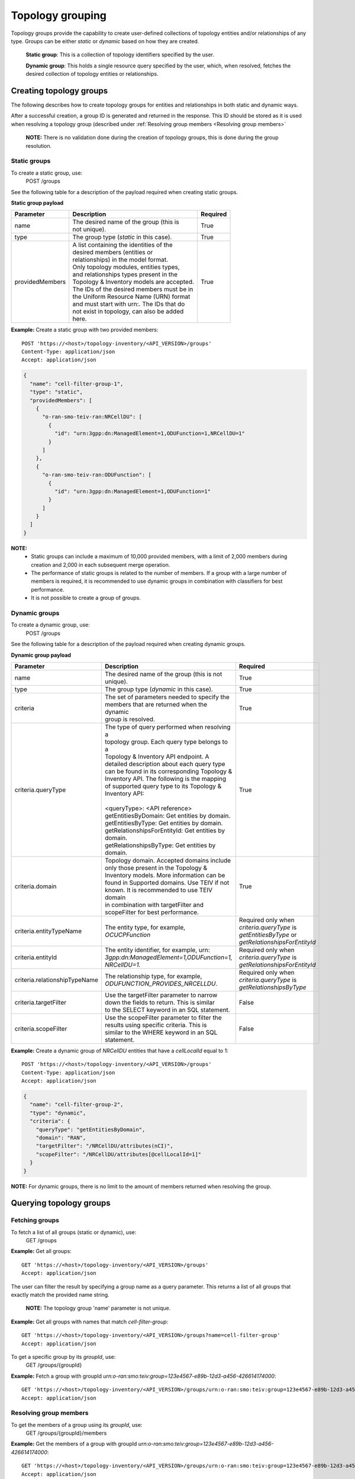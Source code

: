 .. This work is licensed under a Creative Commons Attribution 4.0 International License.
.. SPDX-License-Identifier: CC-BY-4.0
.. Copyright (C) 2024 Nordix Foundation. All rights Reserved
.. Copyright (C) 2024-2025 OpenInfra Foundation Europe. All Rights Reserved

Topology grouping
#################

Topology groups provide the capability to create user-defined
collections of topology entities and/or relationships of any
type. Groups can be either *static* or *dynamic* based on how
they are created.

    **Static group**: This is a collection of topology identifiers 
    specified by the user.

    **Dynamic group**: This holds a single resource query specified
    by the user, which, when resolved, fetches the desired collection
    of topology entities or relationships.

Creating topology groups
------------------------

The following describes how to create topology groups for entities and relationships
in both static and dynamic ways.

After a successful creation, a group ID is generated
and returned in the response. This ID should be stored as it is used when resolving
a topology group (described under
:ref:`Resolving group members <Resolving group members>`


    **NOTE:** There is no validation done during the creation of topology groups,
    this is done during the group resolution.

Static groups
=============
To create a static group, use:
    POST /groups

See the following table for a description of the payload required
when creating static groups.

**Static group payload**

+-----------------+---------------------------------------------+--------------+
| **Parameter**   | **Description**                             | **Required** |
+=================+=============================================+==============+
| name            | | The desired name of the group (this is    | True         |
|                 | | not unique).                              |              |
+-----------------+---------------------------------------------+--------------+
| type            | The group type (`static` in this case).     | True         |
+-----------------+---------------------------------------------+--------------+
| providedMembers | | A list containing the identities of the   | True         |
|                 | | desired members (entities or              |              |
|                 | | relationships) in the model format.       |              |
|                 | | Only topology modules, entities types,    |              |
|                 | | and relationships types present in the    |              |
|                 | | Topology & Inventory models are accepted. |              |
|                 | | The IDs of the desired members must be in |              |
|                 | | the Uniform Resource Name (URN) format    |              |
|                 | | and must start with urn:. The IDs that do |              |
|                 | | not exist in topology, can also be added  |              |
|                 | | here.                                     |              |
+-----------------+---------------------------------------------+--------------+

**Example:** Create a static group with two provided members:

::

   POST 'https://<host>/topology-inventory/<API_VERSION>/groups'
   Content-Type: application/json
   Accept: application/json

.. code-block:: json

    {
      "name": "cell-filter-group-1",
      "type": "static",
      "providedMembers": [
        {
          "o-ran-smo-teiv-ran:NRCellDU": [
            {
              "id": "urn:3gpp:dn:ManagedElement=1,ODUFunction=1,NRCellDU=1"
            }
          ]
        },
        {
          "o-ran-smo-teiv-ran:ODUFunction": [
            {
              "id": "urn:3gpp:dn:ManagedElement=1,ODUFunction=1"
            }
          ]
        }
      ]
    }

**NOTE:**
  - Static groups can include a maximum of 10,000 provided members,
    with a limit of 2,000 members during creation and 2,000 in each
    subsequent merge operation. 
  - The performance of static groups is related to the number of members.
    If a group with a large number of members is required, it is recommended
    to use dynamic groups in combination with classifiers for best performance.
  - It is not possible to create a group of groups.

Dynamic groups
==============

To create a dynamic group, use:
    POST /groups

See the following table for a description of the payload required
when creating dynamic groups.

**Dynamic group payload**

+-------------------------------+------------------------------------------------+--------------------------------------------------+
| **Parameter**                 | **Description**                                | **Required**                                     |
+===============================+================================================+==================================================+
| name                          | | The desired name of the group (this is not   | True                                             |
|                               | | unique).                                     |                                                  |
+-------------------------------+------------------------------------------------+--------------------------------------------------+
| type                          | The group type (`dynamic` in this case).       | True                                             |
+-------------------------------+------------------------------------------------+--------------------------------------------------+
| criteria                      | | The set of parameters needed to specify the  | True                                             |
|                               | | members that are returned when the dynamic   |                                                  |
|                               | | group is resolved.                           |                                                  |
+-------------------------------+------------------------------------------------+--------------------------------------------------+
| criteria.queryType            | | The type of query performed when resolving a | True                                             |
|                               | | topology group. Each query type belongs to a |                                                  |
|                               | | Topology & Inventory API endpoint. A         |                                                  |
|                               | | detailed description about each query type   |                                                  |
|                               | | can be found in its corresponding Topology & |                                                  |
|                               | | Inventory API. The following is the mapping  |                                                  |
|                               | | of supported query type to its Topology &    |                                                  |
|                               | | Inventory API:                               |                                                  |
|                               | |                                              |                                                  |
|                               | | <queryType>: <API reference>                 |                                                  |
|                               | | getEntitiesByDomain: Get entities by domain. |                                                  |
|                               | | getEntitiesByType: Get entities by domain.   |                                                  |
|                               | | getRelationshipsForEntityId: Get entities by |                                                  |
|                               | | domain.                                      |                                                  |
|                               | | getRelationshipsByType: Get entities by      |                                                  |
|                               | | domain.                                      |                                                  |
+-------------------------------+------------------------------------------------+--------------------------------------------------+
| criteria.domain               | | Topology domain. Accepted domains include    | True                                             |
|                               | | only those present in the Topology &         |                                                  |
|                               | | Inventory models. More information can be    |                                                  |
|                               | | found in Supported domains. Use TEIV if not  |                                                  |
|                               | | known. It is recommended to use TEIV domain  |                                                  |
|                               | | in combination with targetFilter and         |                                                  |
|                               | | scopeFilter for best performance.            |                                                  |
+-------------------------------+------------------------------------------------+--------------------------------------------------+
| criteria.entityTypeName       | The entity type, for example, `OCUCPFunction`  | | Required only when *criteria.queryType* is     |
|                               |                                                | | `getEntitiesByType` or                         |
|                               |                                                | | `getRelationshipsForEntityId`                  |
+-------------------------------+------------------------------------------------+--------------------------------------------------+
| criteria.entityId             | | The entity identifier, for example, urn:     | | Required only when *criteria.queryType* is     |
|                               | | `3gpp:dn:ManagedElement=1,ODUFunction=1,`    | | `getRelationshipsForEntityId`                  |
|                               | | `NRCellDU=1.`                                |                                                  |
+-------------------------------+------------------------------------------------+--------------------------------------------------+
| criteria.relationshipTypeName | | The relationship type, for example,          | | Required only when *criteria.queryType* is     |
|                               | | `ODUFUNCTION_PROVIDES_NRCELLDU`.             | | `getRelationshipsByType`                       |
+-------------------------------+------------------------------------------------+--------------------------------------------------+
| criteria.targetFilter         | | Use the targetFilter parameter to narrow     | False                                            |
|                               | | down the fields to return. This is similar   |                                                  |
|                               | | to the SELECT keyword in an SQL statement.   |                                                  |
+-------------------------------+------------------------------------------------+--------------------------------------------------+
| criteria.scopeFilter          | | Use the scopeFilter parameter to filter the  | False                                            |
|                               | | results using specific criteria. This is     |                                                  |
|                               | | similar to the WHERE keyword in an SQL       |                                                  |
|                               | | statement.                                   |                                                  |
+-------------------------------+------------------------------------------------+--------------------------------------------------+


**Example:** Create a dynamic group of *NRCellDU* entities that have a *cellLocalId*
equal to 1:

::

    POST 'https://<host>/topology-inventory/<API_VERSION>/groups'
    Content-Type: application/json
    Accept: application/json

.. code-block:: json

   {
     "name": "cell-filter-group-2",
     "type": "dynamic",
     "criteria": {
       "queryType": "getEntitiesByDomain",
       "domain": "RAN",
       "targetFilter": "/NRCellDU/attributes(nCI)",
       "scopeFilter": "/NRCellDU/attributes[@cellLocalId=1]"
     }
   }

**NOTE:** For dynamic groups, there is no limit to the amount of members
returned when resolving the group.

Querying topology groups
------------------------

Fetching groups
===============

To fetch a list of all groups (static or dynamic), use:
    GET /groups

**Example:** Get all groups:

::

    GET 'https://<host>/topology-inventory/<API_VERSION>/groups'
    Accept: application/json


The user can filter the result by specifying a group name as a query parameter.
This returns a list of all groups that exactly match the provided name string.

    **NOTE:** The topology group 'name' parameter is not unique.

**Example:** Get all groups with names that match *cell-filter-group*:

::

    GET 'https://<host>/topology-inventory/<API_VERSION>/groups?name=cell-filter-group'
    Accept: application/json

To get a specific group by its *groupId*, use:
    GET /groups/{groupId}

**Example:** Fetch a group with groupId *urn:o-ran:smo:teiv:group=123e4567-e89b-12d3-a456-426614174000*:

::

    GET 'https://<host>/topology-inventory/<API_VERSION>/groups/urn:o-ran:smo:teiv:group=123e4567-e89b-12d3-a456-426614174000'
    Accept: application/json

Resolving group members
=======================
To get the members of a group using its *groupId*, use:
    GET /groups/{groupId}/members

**Example:** Get the members of a group with groupId
*urn:o-ran:smo:teiv:group=123e4567-e89b-12d3-a456-426614174000*:

::

    GET 'https://<host>/topology-inventory/<API_VERSION>/groups/urn:o-ran:smo:teiv:group=123e4567-e89b-12d3-a456-426614174000/members'
    Accept: application/json


**NOTE:** This query returns only the IDs of the topology entities or relationships 
that are present in your inventory. The members provided by the user (in the case of
static groups) that are invalid or not present are discarded in the response.

To get the provided members of a **static** group using its *groupId*, use:
    GET /groups/{groupId}/provided-members

This fetches all members provided by the user including members that are invalid or not present
in your inventory.

**Example:** Get the provided members of a static group with groupId
*urn:o-ran:smo:teiv:group=123e4567-e89b-12d3-a456-426614174000*:

::

    GET 'https://<host>/topology-inventory/<API_VERSION>/groups/urn:o-ran:smo:teiv:group=123e4567-e89b-12d3-a456-426614174000/provided-members'
    Accept: application/json

The provided members in a static group can be filtered using the *status* query parameter.

**Example:** Get the provided members of a static group with groupId
*urn:o-ran:smo:teiv:group=123e4567-e89b-12d3-a456-426614174000* that are *not-present*:

::

    GET 'https://<host>/topology-inventory/<API_VERSION>/groups/urn:o-ran:smo:teiv:group=123e4567-e89b-12d3-a456-426614174000/provided-members?status=not-present'
    Accept: application/json

**NOTE:** The accepted values for 'status' are *present*, *not-present*, and *invalid*.
See the following 'Topology status and descriptions' table for more information.

**Topology status and descriptions**

+-------------+-----------------------------------------------------------------------------------+
| **Status**  | **Description**                                                                   |
+=============+===================================================================================+
| present     | Entity or relationship IDs that currently exist in your topology.                 |
+-------------+-----------------------------------------------------------------------------------+
| not-present | Entity or relationship IDs that do not exist in your topology.                    |
+-------------+-----------------------------------------------------------------------------------+
| invalid     | Entity or relationship IDs of a topology type that does not match the TEIV model. |
+-------------+-----------------------------------------------------------------------------------+


Modifying topology groups
-------------------------

Update a group name
===================

To update the name of a topology group specified by its *groupId*, use:
    PUT /groups/{groupId}/name

**Example:** Update the name of a group with groupId
*urn:o-ran:smo:teiv:group=123e4567-e89b-12d3-a456-426614174000*:

::

    PUT 'https://<host>/topology-inventory/<API_VERSION>/groups/urn:o-ran:smo:teiv:group=123e4567-e89b-12d3-a456-426614174000/name'
    Content-Type: application/json

.. code-block:: json

    {
        "name": "cell-filter-group-5"
    }

Update the members in a group
=============================

To merge or remove members in an existing topology group, use:
    POST /groups/{groupId}/provided-members-operations

**NOTE:** This operation is applicable for static groups only.

**Example:** Merge members of a group with groupId
*urn:o-ran:smo:teiv:group=123e4567-e89b-12d3-a456-426614174000*:

::

    POST 'https://<host>/topology-inventory/<API_VERSION>/groups/urn:o-ran:smo:teiv:group=123e4567-e89b-12d3-a456-426614174000/provided-members-operations'
    Content-Type: application/json
    Accept: application/json

.. code-block:: json

    {
      "operation": "merge",
      "providedMembers": [
        {
          "o-ran-smo-teiv-ran:NRCellDU": [
            {
              "id": "urn:3gpp:dn:ManagedElement=1,ODUFunction=1,NRCellDU=1"
            }
          ]
        }
      ]
    }

**Example:** Remove members from a group with groupId
*urn:o-ran:smo:teiv:group=123e4567-e89b-12d3-a456-426614174000*:

::

    POST 'https://<host>/topology-inventory/<API_VERSION>/groups/urn:o-ran:smo:teiv:group=123e4567-e89b-12d3-a456-426614174000/provided-members-operations'
    Content-Type: application/json
    Accept: application/json

.. code-block:: json

    {
      "operation": "remove",
      "providedMembers": [
        {
          "o-ran-smo-teiv-ran:NRCellDU": [
            {
              "id": "urn:3gpp:dn:ManagedElement=1,ODUFunction=1,NRCellDU=1"
            }
          ]
        }
      ]
    }